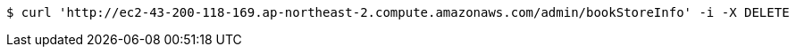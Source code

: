 [source,bash]
----
$ curl 'http://ec2-43-200-118-169.ap-northeast-2.compute.amazonaws.com/admin/bookStoreInfo' -i -X DELETE
----